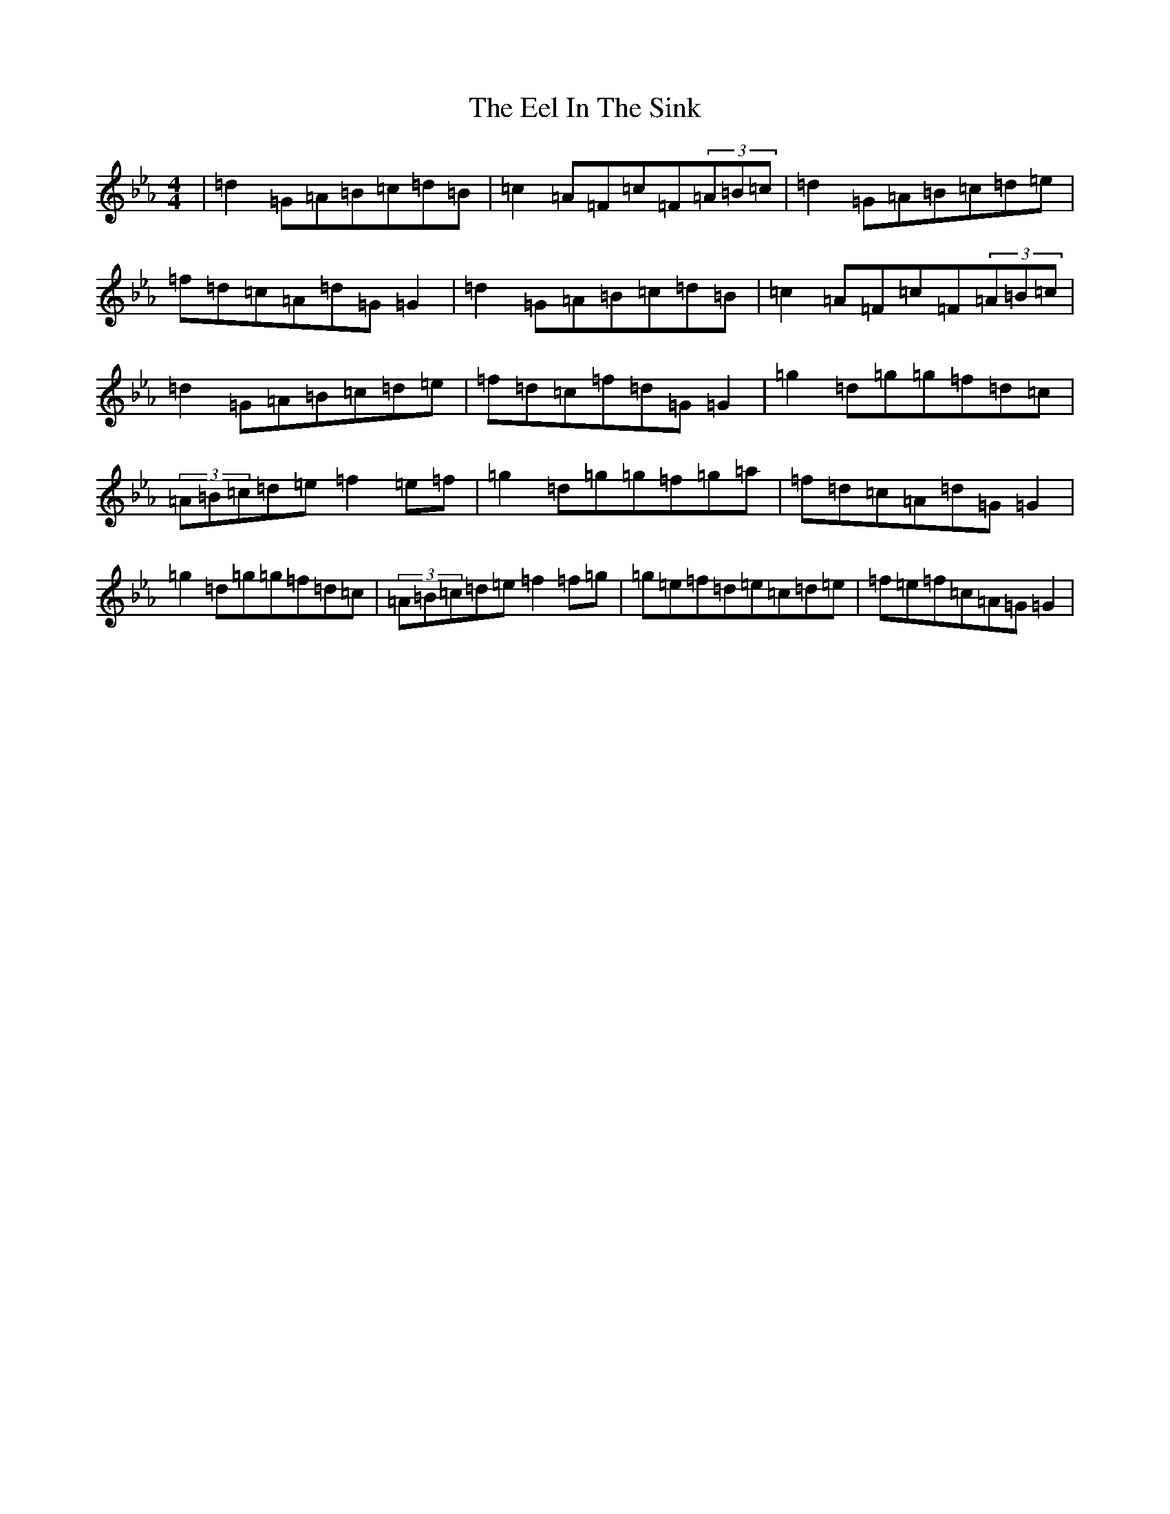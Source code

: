 X: 6028
T: Eel In The Sink, The
S: https://thesession.org/tunes/1446#setting27934
Z: B minor
R: reel
M:4/4
L:1/8
K: C minor
|=d2=G=A=B=c=d=B|=c2=A=F=c=F(3=A=B=c|=d2=G=A=B=c=d=e|=f=d=c=A=d=G=G2|=d2=G=A=B=c=d=B|=c2=A=F=c=F(3=A=B=c|=d2=G=A=B=c=d=e|=f=d=c=f=d=G=G2|=g2=d=g=g=f=d=c|(3=A=B=c=d=e=f2=e=f|=g2=d=g=g=f=g=a|=f=d=c=A=d=G=G2|=g2=d=g=g=f=d=c|(3=A=B=c=d=e=f2=f=g|=g=e=f=d=e=c=d=e|=f=e=f=c=A=G=G2|
